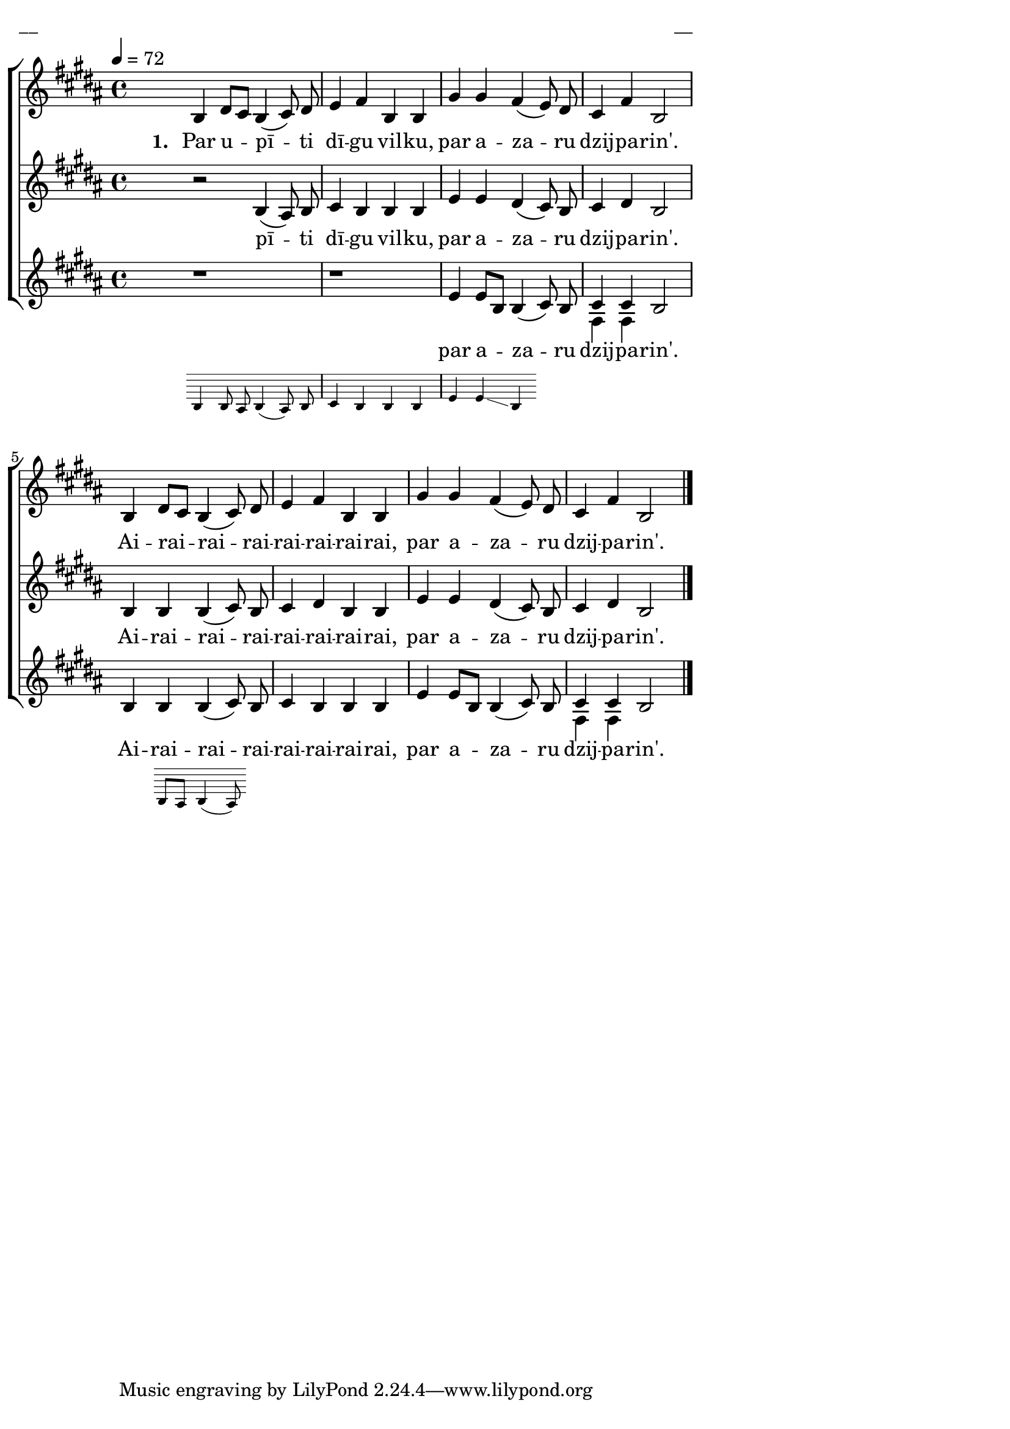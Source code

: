 \version "2.13.16"

%\header {
%    title = "Par upīti dīgu vilku"
%}

\paper {
line-width = 14\cm
left-margin = 0.4\cm
between-system-padding = 0.1\cm
between-system-space = 0.1\cm
}

\layout {
indent = #0
ragged-last = ##f
}

%chordsA = \chordmode {
%\germanChords
%\set majorSevenSymbol = \markup { maj7 }
%
%}

global = {
  \key b \major
  \time 4/4
  \tempo 4=72
  \autoBeamOff
  %\slurDashed
}

sopMusic = \relative c' {
  \partial 16
  s16 | b4 dis8 [cis] b4 (cis8) dis | e4 fis b, b | gis' gis fis (e8) dis | cis4 fis b,2  |
  b4 dis8 [cis] b4 (cis8) dis | e4 fis b, b | gis' gis fis (e8) dis | cis4 fis b,2 \bar"|."
}

sopWords = \lyricmode {
  \set stanza = "1. "
  Par u -- pī -- ti dī -- gu vil -- ku, par a -- za -- ru dzij -- pa -- rin'.
  Ai -- rai -- rai -- rai -- rai -- rai -- rai -- rai, par a -- za -- ru dzij -- pa -- rin'.
}

altoMusic = \relative c' {
  \partial 16
  s16 | r2 b4 (ais8) b | cis4 b b b | e e dis (cis8) b | cis4 dis b2 |
  b4 b b (cis8) b | cis4 dis b b | e e dis (cis8) b | cis4 dis b2
}

altoWords = \lyricmode {
  pī -- ti dī -- gu vil -- ku, par a -- za -- ru dzij -- pa -- rin'.
  Ai -- rai -- rai -- rai -- rai -- rai -- rai -- rai, par a -- za -- ru dzij -- pa -- rin'.

}

tenorMusic = \relative c' {
  \oneVoice
  \partial 16
  s16 \bar"" << { r1 | r1 | e4 e8 [b] b4 ( }
\new Staff \with {
\remove "Time_signature_engraver"
\remove "Clef_engraver"
\remove "Key_engraver"
\remove "Accidental_engraver"
alignAboveContext = #"main"
fontSize = #-3
\override StaffSymbol #'staff-space = #(magstep -3)
\override StaffSymbol #'thickness = #(magstep -3)
} { 
  \key des \major \autoBeamOff
  b4 b8 a b4 (a8) b | c4 b b b | e e \glissando b
  
}
>>
  cis8) b |  \voiceOne cis4 cis \oneVoice b2 |
  b4 << { b b (cis8) }
\new Staff \with {
\remove "Time_signature_engraver"
\remove "Clef_engraver"
\remove "Key_engraver"
\remove "Accidental_engraver"
alignAboveContext = #"main"
fontSize = #-3
\override StaffSymbol #'staff-space = #(magstep -3)
\override StaffSymbol #'thickness = #(magstep -3)
} { 
  \key des \major \autoBeamOff
  b8 [a] b4 (a8)
  
}
>>
  b | cis4 b b b | e e8 [b] b4 (cis8) b |\voiceOne cis4 cis \oneVoice b2
}

tenorWords = \lyricmode {
  par a -- za -- ru dzij -- pa -- rin'.
  Ai -- rai -- rai -- rai -- rai -- rai -- rai -- rai, par a -- za -- ru dzij -- pa -- rin'.

}
bassMusic = \relative c {
  \partial 16
  s16 |  s1 | s1 | s1 | fis4 fis s2 | s1 | s1 | s1 | fis4 fis s
}

fullScore = <<
%\new ChordNames { \chordsA }
\new ChoirStaff <<
    %\new Lyrics = sopranos { s1 }
    \new Staff = women <<
      \new Voice = "sopranos" {
        \oneVoice
        << \global \sopMusic >>
      }
    >>
    \new Lyrics = sopranos { s1 }
    \new Staff = women <<
      \new Voice = "altos" {
        \oneVoice
        << \global \altoMusic >>
      }
    >>
    \new Lyrics = "altos" { s1 }
    %\new Lyrics = "tenors" { s1 }
    \new Staff = men <<
      %\clef bass
      \new Voice = "tenors" {
        \voiceOne
        << \global \tenorMusic >>
      }
      \new Voice = "basses" {
        \voiceTwo << \global \bassMusic >>
      }
    >>
    \new Lyrics = "tenors" { s1 }
    %\new Lyrics = basses { s1 }    
    \context Lyrics = sopranos \lyricsto sopranos \sopWords
    \context Lyrics = altos \lyricsto altos \altoWords
    \context Lyrics = tenors \lyricsto tenors \tenorWords
    %\context Lyrics = basses \lyricsto basses \bassWords
  >>  
>>

\score {
\fullScore
\header { piece = "__" opus = "__" }
}
\markup { \with-color #(x11-color 'white) \sans \smaller "__" }
\score {
\unfoldRepeats
\fullScore
\midi {
\context { \ChoirStaff \remove "Staff_performer" }
\context { \Voice \consists "Staff_performer" }
}
}
